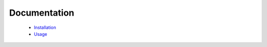 Documentation
=============

 * Installation_
 * Usage_


.. _Installation: install.rst
.. _Usage: usage.rst


